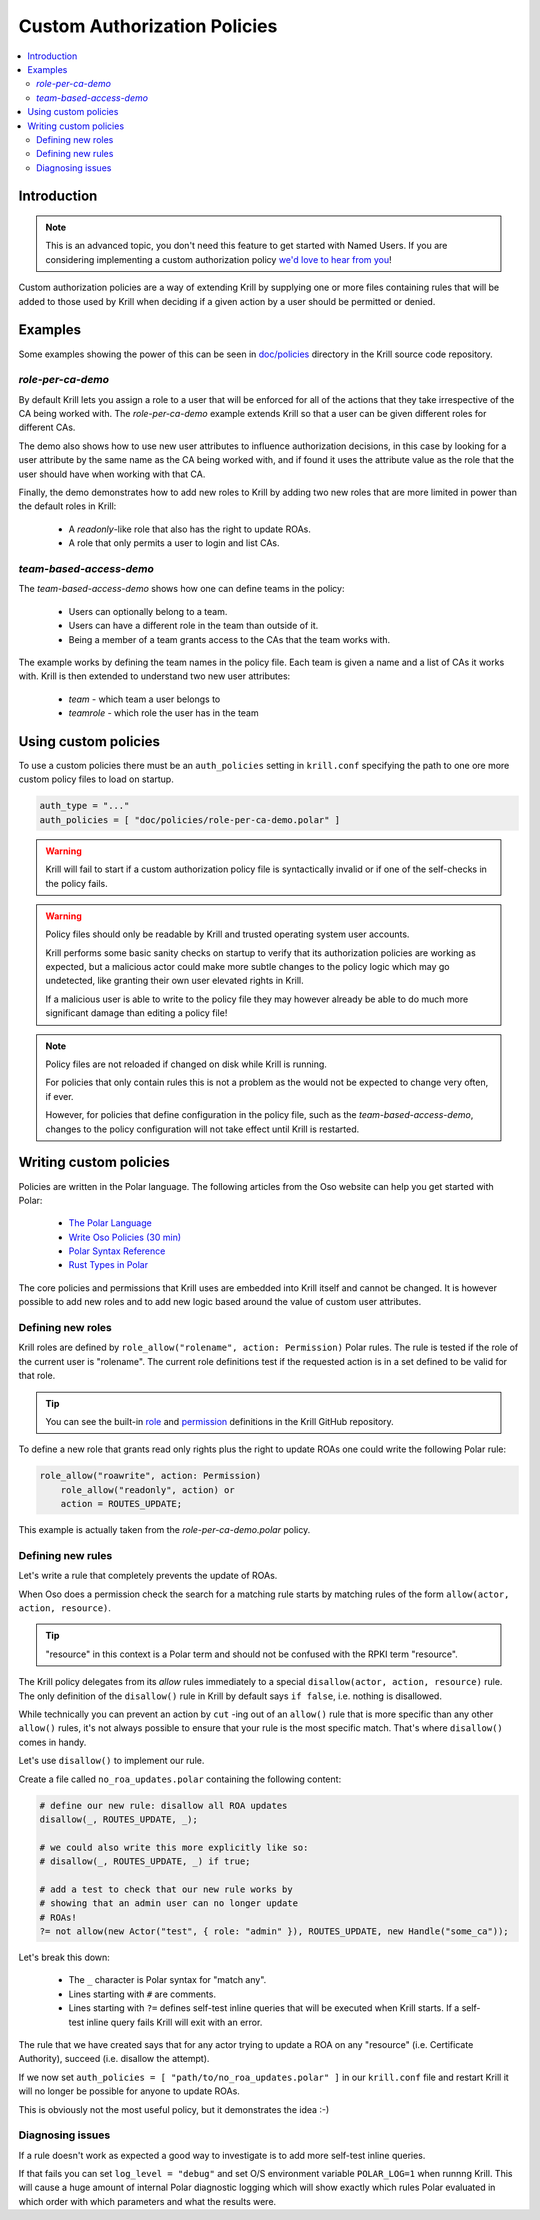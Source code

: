 .. _doc_krill_multi_user_custom_policies:

Custom Authorization Policies
=============================

.. versionadded:: v0.9.0

.. contents::
  :local:
  :depth: 2

Introduction
------------

.. note:: This is an advanced topic, you don't need this feature to
          get started with Named Users. If you are considering
          implementing a custom authorization policy `we'd love to hear from you <mailto:rpki-team@nlnetlabs.nl>`_!

Custom authorization policies are a way of extending Krill by supplying
one or more files containing rules that will be added to those used by
Krill when deciding if a given action by a user should be permitted or
denied.

Examples
--------

Some examples showing the power of this can be seen in `doc/policies <https://github.com/NLnetLabs/krill/doc/policies>`_
directory in the Krill source code repository.

`role-per-ca-demo`
""""""""""""""""""

By default Krill lets you assign a role to a user that will be enforced
for all of the actions that they take irrespective of the CA being
worked with. The `role-per-ca-demo` example extends Krill so that a
user can be given different roles for different CAs.

The demo also shows how to use new user attributes to influence
authorization decisions, in this case by looking for a user attribute
by the same name as the CA being worked with, and if found it uses the
attribute value as the role that the user should have when working with
that CA.

Finally, the demo demonstrates how to add new roles to Krill by adding
two new roles that are more limited in power than the default roles in
Krill:

  - A `readonly`-like role that also has the right to update ROAs.
  - A role that only permits a user to login and list CAs.

`team-based-access-demo`
""""""""""""""""""""""""

The `team-based-access-demo` shows how one can define teams in the
policy:

  - Users can optionally belong to a team.
  - Users can have a different role in the team than outside of it.
  - Being a member of a team grants access to the CAs that the team
    works with.

The example works by defining the team names in the policy file. Each
team is given a name and a list of CAs it works with. Krill is then
extended to understand two new user attributes:

  - `team` - which team a user belongs to
  - `teamrole` - which role the user has in the team

Using custom policies
---------------------

To use a custom policies there must be an ``auth_policies`` setting
in ``krill.conf`` specifying the path to one ore more custom policy
files to load on startup.

.. code-block:: none

   auth_type = "..."
   auth_policies = [ "doc/policies/role-per-ca-demo.polar" ]

.. warning:: Krill will fail to start if a custom authorization
             policy file is syntactically invalid or if one of the
             self-checks in the policy fails.

.. warning:: Policy files should only be readable by Krill and
             trusted operating system user accounts.
             
             Krill performs some basic sanity checks on startup to
             verify that its authorization policies are working as
             expected, but a malicious actor could make more subtle
             changes to the policy logic which may go undetected,
             like granting their own user elevated rights in Krill.

             If a malicious user is able to write to the policy
             file they may however already be able to do much more
             significant damage than editing a policy file!

.. note:: Policy files are not reloaded if changed on disk while
          Krill is running.

          For policies that only contain rules this is not a
          problem as the  would not be expected to change
          very often, if ever.

          However, for policies that define configuration in the
          policy file, such as the `team-based-access-demo`,
          changes to the policy configuration will not take effect
          until Krill is restarted.

Writing custom policies
-----------------------

Policies are written in the Polar language. The following articles
from the Oso website can help you get started with Polar:

  - `The Polar Language <https://docs.osohq.com/rust/learn/polar-foundations.html>`_
  - `Write Oso Policies (30 min) <https://docs.osohq.com/rust/getting-started/policies.html>`_
  - `Polar Syntax Reference <https://docs.osohq.com/rust/reference/polar/polar-syntax.html>`_
  - `Rust Types in Polar <https://docs.osohq.com/rust/reference/polar/classes.html>`_

The core policies and permissions that Krill uses are embedded into
Krill itself and cannot be changed. It is however possible to add
new roles and to add new logic based around the value of custom user
attributes.

Defining new roles
""""""""""""""""""

Krill roles are defined by ``role_allow("rolename", action: Permission)``
Polar rules. The rule is tested if the role of the current user is
"rolename". The current role definitions test if the requested
action is in a set defined to be valid for that role.

.. tip:: You can see the built-in `role <https://github.com/NLnetLabs/krill/blob/master/defaults/roles.polar>`_
         and `permission <https://github.com/NLnetLabs/krill/blob/master/src/daemon/auth/common/permissions.rs>`_
         definitions in the Krill GitHub repository.

To define a new role that grants read only rights plus the right to
update ROAs one could write the following Polar rule:

.. code-block:: none

   role_allow("roawrite", action: Permission)
       role_allow("readonly", action) or
       action = ROUTES_UPDATE;

This example is actually taken from the `role-per-ca-demo.polar` policy.

Defining new rules
""""""""""""""""""

Let's write a rule that completely prevents the update of ROAs.

When Oso does a permission check the search for a matching rule
starts by matching rules of the form ``allow(actor, action, resource)``.

.. tip:: "resource" in this context is a Polar term and should not be
         confused with the RPKI term "resource".

The Krill policy delegates from its `allow` rules immediately to a
special ``disallow(actor, action, resource)`` rule. The only definition
of the ``disallow()`` rule in Krill by default says ``if false``, i.e.
nothing is disallowed.

While technically you can prevent an action by ``cut`` -ing out of an
``allow()`` rule that is more specific than any other ``allow()`` rules,
it's not always possible to ensure that your rule is the most specific
match. That's where ``disallow()`` comes in handy.

Let's use ``disallow()`` to implement our rule.

Create a file called ``no_roa_updates.polar`` containing the following
content:

.. code-block:: none

   # define our new rule: disallow all ROA updates
   disallow(_, ROUTES_UPDATE, _);

   # we could also write this more explicitly like so:
   # disallow(_, ROUTES_UPDATE, _) if true;

   # add a test to check that our new rule works by
   # showing that an admin user can no longer update
   # ROAs!
   ?= not allow(new Actor("test", { role: "admin" }), ROUTES_UPDATE, new Handle("some_ca"));

Let's break this down:

  - The ``_`` character is Polar syntax for "match any".
  - Lines starting with ``#`` are comments.
  - Lines starting with ``?=`` defines self-test inline queries that
    will be executed when Krill starts. If a self-test inline query
    fails Krill will exit with an error.

The rule that we have created says that for any actor trying to update
a ROA on any "resource" (i.e. Certificate Authority), succeed (i.e.
disallow the attempt).

If we now set ``auth_policies = [ "path/to/no_roa_updates.polar" ]``
in our ``krill.conf`` file and restart Krill it will no longer be
possible for anyone to update ROAs.

This is obviously not the most useful policy, but it demonstrates
the idea :-)

Diagnosing issues
"""""""""""""""""

If a rule doesn't work as expected a good way to investigate is to
add more self-test inline queries.

If that fails you can set ``log_level = "debug"`` and set O/S
environment variable ``POLAR_LOG=1`` when runnng Krill. This will
cause a huge amount of internal Polar diagnostic logging which
will show exactly which rules Polar evaluated in which order with
which parameters and what the results were.
